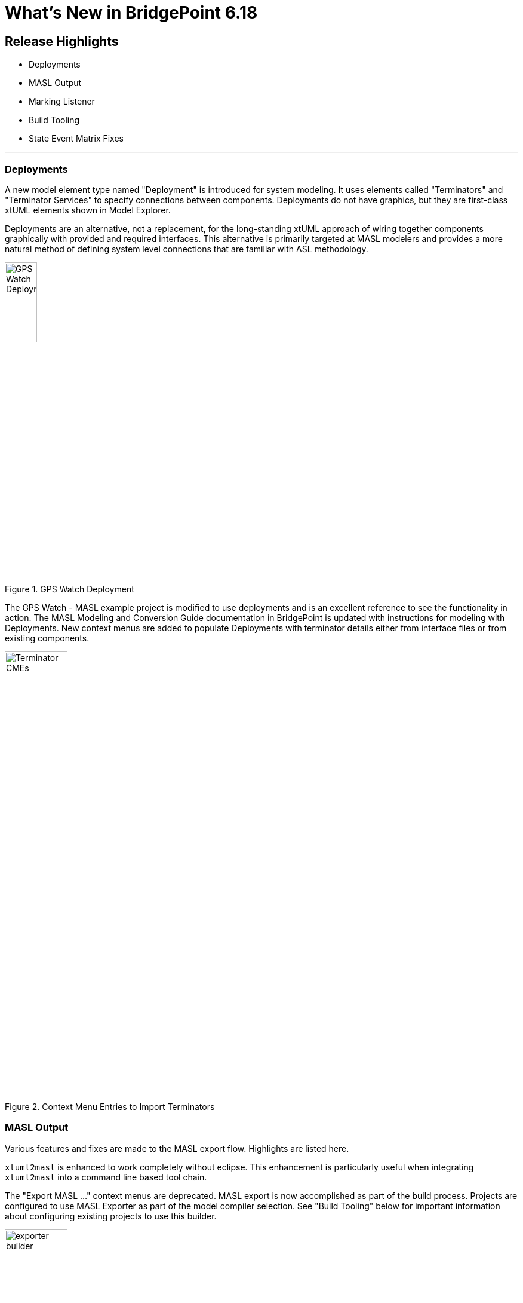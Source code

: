 = What's New in BridgePoint 6.18

== Release Highlights
* Deployments
* MASL Output
* Marking Listener
* Build Tooling
* State Event Matrix Fixes

'''

=== Deployments
A new model element type named "Deployment" is introduced for system modeling. It
uses elements called "Terminators" and "Terminator Services" to specify connections
between components.  Deployments do not have graphics, but they are first-class
xtUML elements shown in Model Explorer.

Deployments are an alternative, not a replacement, for the long-standing xtUML 
approach of wiring together components graphically with provided and required
interfaces.  This alternative is primarily targeted at MASL modelers and provides
a more natural method of defining system level connections that are familiar with
ASL methodology.

.GPS Watch Deployment
image::deployment.png[GPS Watch Deployment, width=25%]

The GPS Watch - MASL example project is modified to use deployments and is an
excellent reference to see the functionality in action.  The MASL Modeling and
Conversion Guide documentation in BridgePoint is updated with instructions for
modeling with Deployments.  New context menus are added to populate Deployments 
with terminator details either from interface files or from existing components.

.Context Menu Entries to Import Terminators
image::terminators_cme.png[Terminator CMEs, width=35%]


=== MASL Output

Various features and fixes are made to the MASL export flow. Highlights 
are listed here.

`xtuml2masl` is enhanced to work completely without eclipse.  This enhancement
is particularly useful when integrating `xtuml2masl` into a command line based
tool chain.  

The "Export MASL ..." context menus are deprecated.  MASL export is
now accomplished as part of the build process. Projects are configured to use
MASL Exporter as part of the model compiler selection. See "Build Tooling" 
below for important information about configuring existing projects to use
this builder.

.MASL Exporter Builder
image::masl_exporter.png[exporter builder, 35%]

Project preferences are added to control the functionality of MASL Exporter.
These preferences address feature requests to control whether MASL output
is formatted or not and to control the destination folder for the exported
files. 

.MASL Exporter Preferences
image::masl_exporter_prefs.png[Prefs, width=45%]

=== Marking Listener

BridgePoint supports two methods of marking.  This release enhances the functionality
of the marking method typically used by MASL models that relies on `application.mark` 
and `features.mark` files.

The tool now performs automatic updates to element markings stored in `application.mark`
as elements are renamed, moved, or change types or parameters. These automatic
updates are performed by a listener that runs in the background and responds to 
model changes. 

=== Build Tooling

*IMPORTANT:* A major upgrade of the BridgePoint model compilers is included
in this version of the tool.  Projects using model compilers created before 
this version must be upgraded. 
    
```
Use the following procedure to update existing models. It is recommended 
that projects that are not in revision control be backed up before an upgrade 
is attempted.

1. Right click on the project and select "Properties"

2. In the "Builders" section, select "Missing builder (org.xtuml.bp.mc.*.export_builder)" and click "Remove"

3. In the "Builders" section, select "Missing Compiler" and click "Remove"

4. Click "Apply and Close"

5. Right click on the project and select "BridgePoint Utilities > Set Model Compilers"

6. Follow the wizard to enable your desired model compiler(s)
```

Full details of the change, including new preference settings, and new project
wizard changes are detailed link:https://github.com/xtuml/bridgepoint/blob/master/doc-bridgepoint/notes/11491_mcs/11491_mcs_int.adoc[in this note]. 
    
Questions about model upgrade can be directed to the
link:https://hangouts.google.com/group/vMohZ9oW08xR7wSd2[xtUML Community Chat]
or to the link:https://xtuml.org/community/forum/xtuml-forum/[xtUML.org forums].
    
The "Build project" feature is extended with additional enhancements for 
consistent MASL export and clean build on Windows.   

=== State Event Matrix Fixes

Fixes are applied to the state event matrix table:

* A redraw issue is fixed on Linux that caused rows to display incorrect 
information as the mouse was moved around. 
* Additionally, a fix is applied that addresses an exception thrown in 
places where creation events are shown.

    